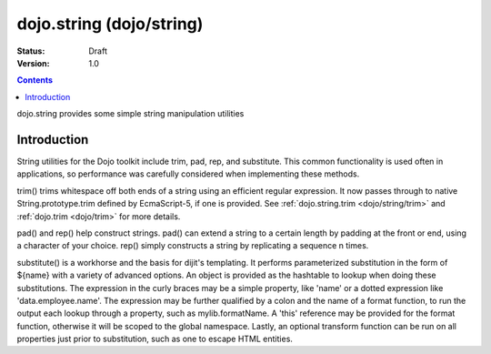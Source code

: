 .. _dojo/string:

dojo.string (dojo/string)
=========================

:Status: Draft
:Version: 1.0

.. contents::
   :depth: 2

dojo.string provides some simple string manipulation utilities

============
Introduction
============

String utilities for the Dojo toolkit include trim, pad, rep, and substitute.  This common functionality is used often in applications, so performance was carefully considered when implementing these methods.

trim() trims whitespace off both ends of a string using an efficient regular expression.  It now passes through to native String.prototype.trim defined by EcmaScript-5, if one is provided. See :ref:`dojo.string.trim <dojo/string/trim>` and :ref:`dojo.trim <dojo/trim>` for more details.

pad() and rep() help construct strings.  pad() can extend a string to a certain length by padding at the front or end, using a character of your choice.  rep() simply constructs a string by replicating a sequence n times.

substitute() is a workhorse and the basis for dijit's templating.  It performs parameterized substitution in the form of ${name} with a variety of advanced options.  An object is provided as the hashtable to lookup when doing these substitutions. The expression in the curly braces may be a simple property, like 'name' or a dotted expression like 'data.employee.name'.  The expression may be further qualified by a colon and the name of a format function, to run the output each lookup through a property, such as mylib.formatName.   A 'this' reference may be provided for the format function, otherwise it will be scoped to the global namespace.  Lastly, an optional transform function can be run on all properties just prior to substitution, such as one to escape HTML entities.


.. code-example ::
  
  .. js ::
    
    <script type="text/javascript">
        dojo.addOnLoad(function(){
            console.log(dojo.string.trim(dojo.byId("foo").innerHTML));
        });
    </script>

  .. html ::

    <div id="foo">  Hi dojo.beercamp </div>

  .. css ::

    <style type="text/css">
      #foo {
          color: red;
      }
    </style>
